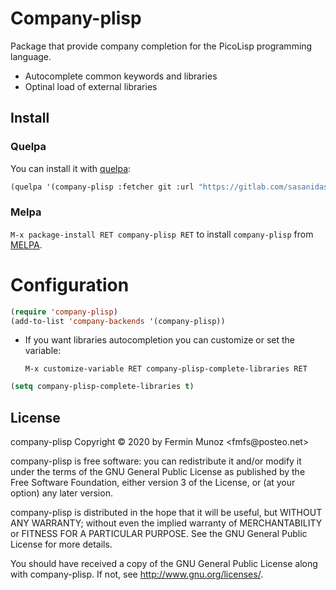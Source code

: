 * Company-plisp
[[License: GPL v3][https://img.shields.io/badge/License-GPLv3-blue.svg]]
[[https://melpa.org/#/company-plisp][file:https://melpa.org/packages/company-plisp-badge.svg]]
[[https://stable.melpa.org/#/company-plisp][file:https://stable.melpa.org/packages/company-plisp-badge.svg]]
[[https://github.com/quelpa/quelpa][file:https://img.shields.io/badge/quelpa-company--plisp-blue.svg]]
 
  Package that provide company completion for the PicoLisp programming language.
  + Autocomplete common keywords and libraries
  + Optinal load of external libraries

** Install
*** Quelpa
    You can install it with [[https://github.com/quelpa/quelpa][quelpa]]:

     #+BEGIN_SRC emacs-lisp 
     (quelpa '(company-plisp :fetcher git :url "https://gitlab.com/sasanidas/company-plisp.git"))
   #+END_SRC

*** Melpa

     =M-x package-install RET company-plisp RET= to install =company-plisp= from [[https://melpa.org/][MELPA]].
     
* Configuration
   
     #+BEGIN_SRC emacs-lisp 
     (require 'company-plisp)
     (add-to-list 'company-backends '(company-plisp))
   #+END_SRC
   
   + If you want libraries autocompletion you can customize or set the variable:
   
     =M-x customize-variable RET company-plisp-complete-libraries RET=
     
   #+BEGIN_SRC emacs-lisp 
    (setq company-plisp-complete-libraries t)
   #+END_SRC
   
   
** License
company-plisp Copyright © 2020 by Fermin Munoz <fmfs@posteo.net>

company-plisp is free software: you can redistribute it and/or modify
it under the terms of the GNU General Public License as published by
the Free Software Foundation, either version 3 of the License, or
(at your option) any later version.

company-plisp is distributed in the hope that it will be useful,
but WITHOUT ANY WARRANTY; without even the implied warranty of
MERCHANTABILITY or FITNESS FOR A PARTICULAR PURPOSE.  See the
GNU General Public License for more details.

You should have received a copy of the GNU General Public License
along with company-plisp.  If not, see <http://www.gnu.org/licenses/>.
